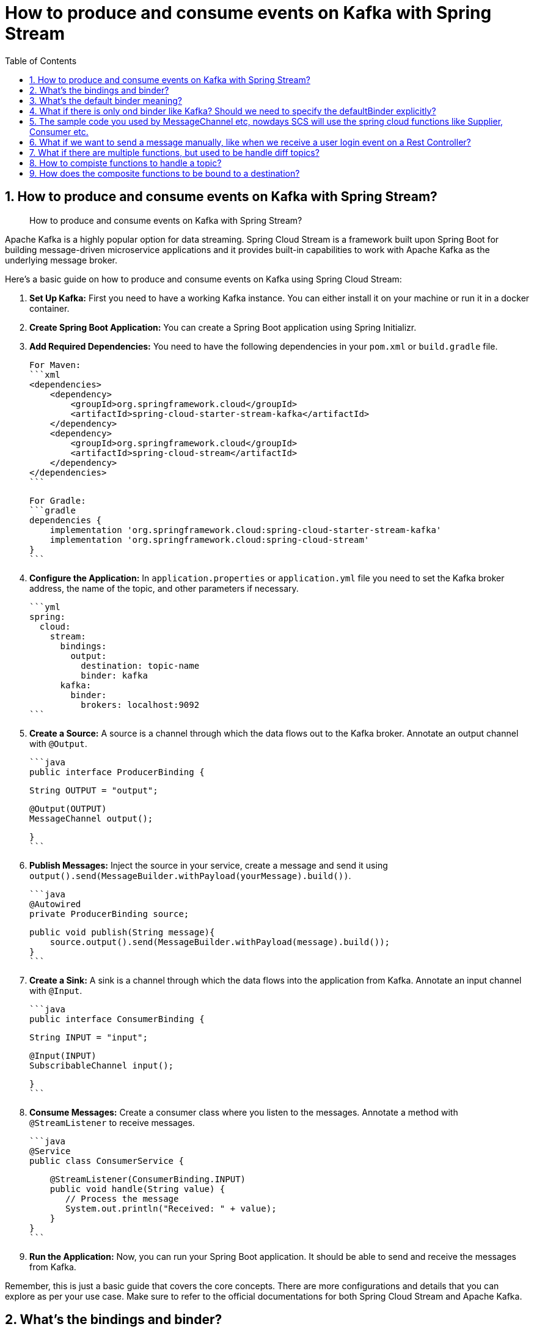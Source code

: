 = How to produce and consume events on Kafka with Spring Stream
:page-layout: post
:page-categories: ['spring']
:page-tags: ['spring']
:page-date: 2024-01-06 17:37:25 +0800
:page-revdate: 2024-01-06 17:37:25 +0800
:toc:
:toclevels: 4
:sectnums:
:sectnumlevels: 4

== How to produce and consume events on Kafka with Spring Stream?

> How to produce and consume events on Kafka with Spring Stream?

Apache Kafka is a highly popular option for data streaming. Spring Cloud Stream is a framework built upon Spring Boot for building message-driven microservice applications and it provides built-in capabilities to work with Apache Kafka as the underlying message broker.

Here's a basic guide on how to produce and consume events on Kafka using Spring Cloud Stream:

1. **Set Up Kafka:**
First you need to have a working Kafka instance. You can either install it on your machine or run it in a docker container.

2. **Create Spring Boot Application:**
You can create a Spring Boot application using Spring Initializr.

3. **Add Required Dependencies:**
You need to have the following dependencies in your `pom.xml` or `build.gradle` file.

    For Maven:
    ```xml
    <dependencies>
        <dependency>
            <groupId>org.springframework.cloud</groupId>
            <artifactId>spring-cloud-starter-stream-kafka</artifactId>
        </dependency>
        <dependency>
            <groupId>org.springframework.cloud</groupId>
            <artifactId>spring-cloud-stream</artifactId>
        </dependency>
    </dependencies>
    ```

    For Gradle:
    ```gradle
    dependencies {
        implementation 'org.springframework.cloud:spring-cloud-starter-stream-kafka'
        implementation 'org.springframework.cloud:spring-cloud-stream'
    }
    ```

4. **Configure the Application:**
In `application.properties` or `application.yml` file you need to set the Kafka broker address, the name of the topic, and other parameters if necessary.

    ```yml
    spring:
      cloud:
        stream:
          bindings:
            output:
              destination: topic-name
              binder: kafka
          kafka:
            binder:
              brokers: localhost:9092
    ```

5. **Create a Source:**
A source is a channel through which the data flows out to the Kafka broker. Annotate an output channel with `@Output`.

    ```java
    public interface ProducerBinding {

        String OUTPUT = "output";

        @Output(OUTPUT)
        MessageChannel output();

    }
    ```

6. **Publish Messages:**
Inject the source in your service, create a message and send it using `output().send(MessageBuilder.withPayload(yourMessage).build())`.

    ```java
    @Autowired
    private ProducerBinding source;

    public void publish(String message){
        source.output().send(MessageBuilder.withPayload(message).build());
    }
    ```

7. **Create a Sink:**
A sink is a channel through which the data flows into the application from Kafka. Annotate an input channel with `@Input`.

    ```java
    public interface ConsumerBinding {

        String INPUT = "input";

        @Input(INPUT)
        SubscribableChannel input();

    }
    ```

8. **Consume Messages:**
Create a consumer class where you listen to the messages. Annotate a method with `@StreamListener` to receive messages.

    ```java
    @Service
    public class ConsumerService {

        @StreamListener(ConsumerBinding.INPUT)
        public void handle(String value) {
           // Process the message
           System.out.println("Received: " + value);
        }
    }
    ```

9. **Run the Application:**
Now, you can run your Spring Boot application. It should be able to send and receive the messages from Kafka.

Remember, this is just a basic guide that covers the core concepts. There are more configurations and details that you can explore as per your use case. Make sure to refer to the official documentations for both Spring Cloud Stream and Apache Kafka.

== What's the bindings and binder?

> What's the bindings and binder?

Both "bindings" and "binder" are terms used within the Spring Cloud Stream (SCS) framework, and they're central to understanding how Spring Cloud Stream operates.

1. **Bindings**: In Spring Cloud Stream, a binding is a bridge between your application's message channels and the message broker (like Apache Kafka or RabbitMQ). They form the core abstraction in Spring Cloud Stream programming model.

    The concept of 'binding' is about connecting your application with the messaging system via a Message Channel (a key abstraction in Spring Integration, where 'input' or 'output' represent an inbound or outbound entity).

    This wiring is auto-created by Spring Cloud Stream. In simple terms, SCS provides connectivity between your application and messaging middleware, and this connectivity is facilitated by 'bindings'.

    For example, if you define a binding named "output" as in the previous example, Spring Cloud Stream will know that a channel named "output" should be used to dispatch the messages to the messaging middleware.

2. **Binder**: The Binder is the component of Spring Cloud Stream responsible for providing the necessary configuration and implementation for the connection to the messaging system.

    Binders exist for various message brokers, including but not limited to RabbitMQ, Apache Kafka, Amazon Kinesis, etc. The binder brings the bits that are needed to connect the application to the specific message broker and acts as an adapter layer between your application and the messaging system.

    When Spring Cloud Stream receives a message that needs to be published, it's the binder which takes care of how to connect to the broker, how to serialize the message, where to publish it (topics, routing key, etc.), and so on. It also deals with how to read and convert incoming messages before sending them to your application.

Through this system of bindings and binders, Spring Cloud Stream abstracts away the specifics of the underlying message brokers, allowing developers to focus on writing the business logic.

'''

The application.yml file is a configuration file used by Spring Boot applications. It's a space-sensitive file in YAML format that Spring Boot reads at launch to configure properties of the application.

In the example you referenced:

```yml
spring:
  cloud:
    stream:
      bindings:
        output:
          destination: topic-name
          binder: kafka
      kafka:
        binder:
          brokers: localhost:9092
```

Here's the explanation for this:

1. `spring`: This is the root configuration prefix for all Spring Boot applications.

2. `cloud`: This is the specific configuration prefix for all Spring Cloud applications.

3. `stream`: This is the specific configuration prefix from the Spring Cloud Stream project. It's used to configure the Spring Cloud Stream properties.

4. `bindings`: These are the definitions of your input and output channels. In your case, you're defining an output channel.

    - `output`: This is the name of your output channel. It corresponds to the `OUTPUT` constant value ('output') defined in your code.

       - `destination`: This is the name of the Kafka topic where the events will be produced. Messages sent to the 'output' channel will end up in this topic on the Kafka broker.

       - `binder`: This defines the binder configuration that this binding should be created from. This is optional and if not present, the default binder configuration will be used.

5. `kafka`: This is for Kafka-specific configuration.

    - `binder`: It holds properties for kafka binder.

        - `brokers`: This is the hostname and port for your Kafka broker(s). The application will connect to Kafka using these details.

Remember that YAML files are whitespace and indentation sensitive. Misalignment may lead to an error or properties may not be assigned correctly.

== What's the default binder meaning?

> What's the default binder meaning?

In Spring Cloud Stream, the binder is the piece that ties your application to the specific message broker (like RabbitMQ, Kafka, Google Pub-Sub, etc.). It does this by providing the necessary configuration and implementation of the broker-specific code.

When you define the 'binder' property for a specific binding, you’re telling Spring Cloud Stream to use that as the binder (and hence the message broker) for that binding.

However, when you don't specify a 'binder' property for a binding, Spring Cloud Stream will use the 'defaultBinder' that's defined in your application configurations.

For example, consider a scenario where your application connects to two different message brokers - Kafka and RabbitMQ. In your configurations, you can define both Kafka and RabbitMQ binders, but also specify the Kafka binder as the 'defaultBinder'.

In the `application.yaml` file:
```yaml
spring:
  cloud:
    stream:
      defaultBinder: kafka
      kafka:
        binder:
          brokers: localhost:9092
      rabbitmq:
        binder:
          address: localhost
...
```
Any binding definitions that don't explicitly set the 'binder' attribute will automatically use the Kafka binder because that's defined as the 'defaultBinder'. However, if you want a particular channel to use RabbitMQ instead, you can achieve that by explicitly stating so in the 'binder' attribute for that specific channel.

```yaml
spring:
  cloud:
    stream:
      bindings:
        myOutputChannel:
          destination: mytopic
        myRabbitChannel:
          destination: myqueue
          binder: rabbitmq
```
In this example, `myOutputChannel` will use Kafka as the binder (as Kafka is defined as the default binder), and `myRabbitChannel` will use the RabbitMQ as the binder (as it's explicitly defined for this binding).

== What if there is only ond binder like Kafka? Should we need to specify the defaultBinder explicitly?

> What if there is only ond binder like Kafka? Should we need to specify the defaultBinder explicitly?

No, if you only have one binder (like Kafka) in your application, you don't need to specify it as the 'defaultBinder' explicitly.

Spring Cloud Stream will automatically use the only available binder for your application. If you have only one binder configuration in your classpath, then Spring Cloud Stream smartly understands that to be the default binder for your application.

Here is an example configuration where no default binder is specified, and there is only one binder, Kafka:

```yaml
spring:
  cloud:
    stream:
      kafka:
        binder:
          brokers: localhost:9092
      bindings:
        output:
          destination: topic-name
```

In this case, `spring.cloud.stream.kafka.binder.brokers` property maps to the Kafka broker, and `spring.cloud.stream.bindings.output.destination` specifies the name of the topic on the Kafka broker from which the messages will be published to.

Your application will use Kafka as the binder since it's the only binder available in the setup, and you don't need to specify it as a default binder explicitly.

== The sample code you used by MessageChannel etc, nowdays SCS will use the spring cloud functions like Supplier, Consumer etc.

> The sample code you used by MessageChannel etc, nowdays SCS will use the spring cloud functions like Supplier, Consumer etc.

You're correct. The Spring Cloud Stream framework has moved toward a more functional programming model, using `java.util.function`'s `Supplier`, `Consumer`, and `Function` for message handling. This is especially recommended for Spring Cloud Stream 3.0 and above. Here's a quick sketch of how to use them with your Apache Kafka setup:

**Producer:**

Firstly, define a `Supplier` bean for producing a message:

```java
@Bean
public Supplier<String> produce() {
    return () -> {
        // generate message content
        String message = "Hello, Kafka!";
        return message;
    };
}
```

In your `application.yml` configure the output stream for the `Supplier`:

```yml
spring:
  cloud:
    function:
      definition: produce
    stream:
      bindings:
        produce-out-0:
          destination: topic-name
      kafka:
        binder:
          brokers: localhost:9092
```

**Consumer:**

Next, declare a `Consumer` to consume messages from a broker:

```java
@Bean
public Consumer<String> consume() {
    return message -> {
        // process message content
        System.out.println("Received: " + message);
    };
}
```

In your `application.yml`, configure the input stream for the `Consumer`:

```yml
spring:
  cloud:
    function:
      definition: consume
    stream:
      bindings:
        consume-in-0:
          destination: topic-name
      kafka:
        binder:
          brokers: localhost:9092
```

By convention, SCS uses function names as the binding names: 'produce-out-0' and 'consume-in-0'. '0' is the index in case you have multiple inputs or outputs. But you can change these via Spring Cloud Stream's 'spring.cloud.stream.function.bindings.*' property.

In the latest functional programming model, you don't explicitly deal with message channels or use annotations such as `@Input` or `@Output`.
The methods signature implies whether the application is intended to be used for source/sink/processor.

Remember, these examples are just basic scenarios and more complicated scenarios like content-type negotiation or error handling in Apache Kafka with Spring Cloud Stream may need additional steps.

> how does the produce function work? I mean how it is triggered to send messages?
q
* Great question! The Supplier function in Spring Cloud Stream is used to produce or generate messages that need to be sent to the message broker system, like Apache Kafka or RabbitMQ.

However, a `Supplier` in Spring Cloud Stream is not called or triggered directly. Instead, the framework does it automatically for you at regular intervals. This interval is by default set at 1 message/second, but it can be easily configured using the property `spring.cloud.stream.poller.fixed-delay`.

Here's an example of how to adjust the poller's interval:

```yml
spring:
  cloud:
    stream:
      poller:
        fixed-delay: 5000
```

This configuration will trigger the `Supplier` function approximately every 5 seconds (value is in milliseconds) to generate a new message.

Moreover, when the application starts up, Spring Cloud Stream automatically sets up a background loop that calls the `Supplier.get()` method at the specified rate (or the default rate, if no rate is specified) and sends its output to the specified message broker destination.

Note: The Supplier function is generally used in source applications where you are producing messages and not consuming any.

== What if we want to send a message manually, like when we receive a user login event on a Rest Controller?

> What if we want to send a message manually, like when we receive a user login event on a Rest Controller?

Indeed, the Supplier function is automatically triggered at regular intervals which is not an ideal scenario when you want to produce a message based on a certain event - like a user login event, as in your example.

In such a case, you typically use a `MessageChannel` to manually send messages. However, with the functional programming model, you could use a `StreamBridge`. The `StreamBridge` is a utility that is automatically available in the context which you can `Autowire` and use it anywhere in your application to dynamically send messages to a destination.

Here's an example of how to use `StreamBridge`:

```java
@RestController
public class LoginController {
    private final StreamBridge streamBridge;

    @Autowired
    public LoginController(StreamBridge streamBridge) {
        this.streamBridge = streamBridge;
    }

    @PostMapping("/login")
    public String loginUser(@RequestBody User user) {
        // validate and login user, generate response
        // ...

        // send a message when a user logs in
        streamBridge.send("produce-out-0", user);

        return "Login Successful!";
    }
}
```
In this example, each time the "/login" endpoint is hit, a `User` object would be sent to the output channel "produce-out-0".

Remember to configure the output binding in your `application.yml` appropriately:

```yaml
spring:
  cloud:
    stream:
      bindings:
        produce-out-0:
          destination: topic-name
      kafka:
        binder:
          brokers: localhost:9092
```

The `StreamBridge` utility provides a flexible way to produce messages from anywhere within your application, making it a great choice when you need to manually send messages in a Spring Cloud Stream application.

== What if there are multiple functions, but used to be handle diff topics?

> What if there are multiple functions, but used to be handle diff topics?

If you have multiple functions corresponding to different topics (destinations), you can easily configure them in Spring Cloud Stream.

Each `java.util.function.Function`, `java.util.function.Consumer` or `java.util.function.Supplier` bean can correspond to a different binder destination.

Here's an example:

**Producer Function Beans:**

```java
@Bean
public Supplier<String> produceUserEvent() {
    return () -> {
        // generate user event message content
        String message = "User event";
        return message;
    };
}

@Bean
public Supplier<String> produceProductEvent() {
    return () -> {
        // generate product event message content
        String message = "Product event";
        return message;
    };
}
```

**Consumer Function Beans:**

```java
@Bean
public Consumer<String> consumeUserEvent() {
    return message -> {
        // process user event message content
        System.out.println("Received user event: " + message);
    };
}

@Bean
public Consumer<String> consumeProductEvent() {
    return message -> {
        // process product event message content
        System.out.println("Received product event: " + message);
    };
}
```

**Configuration in `application.yml`:**

You can declare the bindings and specific destinations in your `application.yml`:

```yml
spring:
  cloud:
    function:
      definition: produceUserEvent;consumeUserEvent;produceProductEvent;consumeProductEvent
    stream:
      bindings:
        produceUserEvent-out-0:
          destination: user-events
        consumeUserEvent-in-0:
          destination: user-events
        produceProductEvent-out-0:
          destination: product-events
        consumeProductEvent-in-0:
          destination: product-events
      kafka:
        binder:
          brokers: localhost:9092
```

In this example, `produceUserEvent-out-0` and `consumeUserEvent-in-0` are used to produce and consume messages for "user events", while `produceProductEvent-out-0` and `consumeProductEvent-in-0` are used to produce and consume "product events". Each `-out-0` or `-in-0` suffix represents the output or input channel binding for that function.

In the end, each function serves its own topic, producing or consuming different set of data, while having separate responsibility.

> got it, it seems that the function.definition is used to tell the SCS to indentify the handlers?
q
* That's correct. The `spring.cloud.function.definition` property in the application configuration can be used to specify the beans - either `Supplier`, `Consumer`, or `Function` - that Spring Cloud Stream should bind to messaging channels.

If you have multiple function beans in your Spring application context, but you only want to use some of them for messaging purposes, this is where `spring.cloud.function.definition` becomes handy.

The property takes a semi-colon separated list of the bean names to be bound to the messaging system.

For example:
```yml
spring:
  cloud:
    function:
      definition: myFunction;myConsumer;mySupplier
```

In this example, `myFunction`, `myConsumer`, `mySupplier` are the names of `Function`, `Consumer`, `Supplier` beans respectively. Spring Cloud Stream will bind only these beans to messaging channels according to the output/input bindings specified elsewhere in your properties.

It's important to remember that the function definition should have the same name as the function bean in the application. If your function bean is defined as follows:

```java
@Bean
public Consumer<String> myConsumer() {
  return data -> { /*...*/ };
}
```

You should use `myConsumer` in the `spring.cloud.function.definition`.

== How to compiste functions to handle a topic?

> How to compiste functions to handle a topic?

* Composing functions is a powerful feature of Spring Cloud Stream that allows multiple operations to be performed on a message in a sequence. You can chain multiple functions together to process the input data.

To compose functions, you use the pipe symbol `|`, similar to how you would in a Unix/Linux command line. Here's an example:

```java
@Bean
public Function<String, String> firstFunction() {
    return input -> input.toUpperCase();
}

@Bean
public Function<String, String> secondFunction() {
    return input -> "Message: " + input;
}
```

And in your application configuration file:

```yaml
spring:
  cloud:
    function:
      definition: firstFunction|secondFunction
```

The `firstFunction` will be applied first, and then its output will be used as the input to the `secondFunction`. This way, when a message comes in, it'll be first converted to uppercase by `firstFunction`, and then `secondFunction` will prepended "Message: " to it.

Keep in mind, when composing functions:

* Each function must "match" with its neighbouring function - the output type of one function should be the same as the input type of the next.
* Create separate Application Configuration file (application.yml or application.properties) for each binder (input or output) when using the composed function. The binding destination should match for both producer and consumer otherwise producer will not be able to send and the consumer won't consume the messages.
* Composing two or more consumers (`Consumer<A> | Consumer<B>`) or two or more suppliers (`Supplier<A> | Supplier<B>`) is not valid as per Spring Cloud Stream documentation because the supplier does not consume any input, and the consumer does not produce any output.
* If message types do not match, a converter can be used to typecast them.

== How does the composite functions to be bound to a destination?

> How does the composite functions to be bound to a destination?

The composed (composite) functions can be bound to a destination (topic) through the application configuration file (like application.yml) in Spring Cloud Stream.

The basic procedure is to define the destination in the `spring.cloud.stream.bindings.<functionName>-in-0.destination` for input bindings and `spring.cloud.stream.bindings.<functionName>-out-0.destination` for output bindings, where `<functionName>` is the composed function name.

For example, consider two functions: `uppercase` and `prefix` which you have composed as `processFunction`:

```java
@Bean
public Function<String, String> uppercase() {
    return String::toUpperCase;
}

@Bean
public Function<String, String> prefix() {
    return input -> "Hello " + input;
}
```

You define the composite function in your `spring.cloud.function.definition` like this:

```yaml
spring:
  cloud:
    function:
      definition: processFunction
```

To bind the composite function to a topic, define the input and output bindings:

```yaml
spring:
  cloud:
    stream:
      bindings:
        processFunction-in-0:
          destination: input-topic
        processFunction-out-0:
          destination: output-topic
```

In this setup, messages coming in from `input-topic` will trigger the composite function `processFunction` (which consists of `uppercase` and `prefix`) and the results will be sent to `output-topic`.

Remember, the `bindings` property should match the function name. So if your composed function is called `processFunction`, you should have your bindings as `processFunction-in-0` and `processFunction-out-0`.

> I didn't see any configuration about the realtion between processFunction and the uppercase and prefix.

I apologize for the confusion, I should have clarified that in the explanation. The processFunction was intended as a placeholder name in the bindings configuration for the composed function (uppercase|prefix).

The binding happens based on the `spring.cloud.function.definition` property. The composed function is defined as the concatenation of the beans you want to compose (uppercase|prefix, in this case) in the `spring.cloud.function.definition` property.

Here's how you can specify `uppercase` and `prefix` functions and bind them to input and output channels:

```java
@Bean
public Function<String, String> uppercase() {
    return String::toUpperCase;
}

@Bean
public Function<String, String> prefix() {
    return input -> "Hello " + input;
}
```

In your `application.yml`, you compose them together:

```yaml
spring:
  cloud:
    function:
      definition: uppercase|prefix
  cloud:
    stream:
      bindings:
        uppercase|prefix-in-0:
          destination: input-topic
        uppercase|prefix-out-0:
          destination: output-topic
```
In this setup, when a message comes in from the `input-topic`, it is first processed by the `uppercase` function, and then it's output is processed by the `prefix` function, and then the final output is sent to `output-topic`.

The use of `|` (pipe) character enables function composition, where the output of one function becomes the input of the next one in line.
